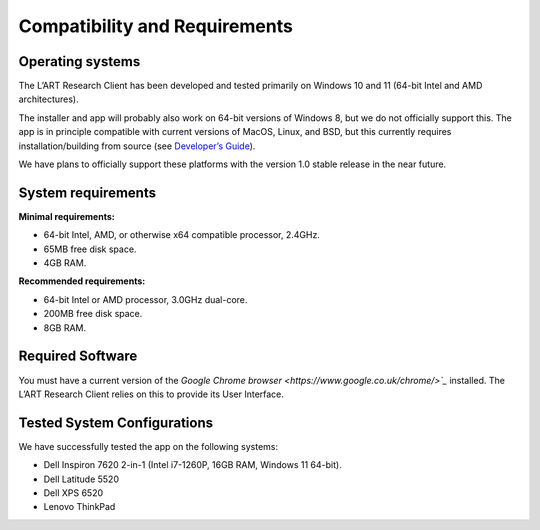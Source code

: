 Compatibility and Requirements
==============================

Operating systems
-----------------

The L’ART Research Client has been developed and tested primarily on Windows 10 and 11 (64-bit Intel and AMD architectures). 

The installer and app will probably also work on 64-bit versions of Windows 8, but we do not officially support this. 
The app is in principle compatible with current versions of MacOS, Linux, and BSD, but this currently requires 
installation/building from source (see `Developer’s Guide <file:///C:/Users/admin/Documents/lart-research-client/docs/build/html/developers/index.html>`_). 

We have plans to officially support these platforms with the version 1.0 stable release in the near future.

System requirements
-------------------

**Minimal requirements:**

- 64-bit Intel, AMD, or otherwise x64 compatible processor, 2.4GHz. 

- 65MB free disk space. 

- 4GB RAM. 


**Recommended requirements:**

- 64-bit Intel or AMD processor, 3.0GHz dual-core. 

- 200MB free disk space. 

- 8GB RAM. 

Required Software
-----------------

You must have a current version of the `Google Chrome browser <https://www.google.co.uk/chrome/>`_` installed. The L’ART Research Client relies on this to provide its User Interface. 


Tested System Configurations
----------------------------

We have successfully tested the app on the following systems: 

- Dell Inspiron 7620 2-in-1 (Intel i7-1260P, 16GB RAM, Windows 11 64-bit). 

- Dell Latitude 5520

- Dell XPS 6520

- Lenovo ThinkPad 
